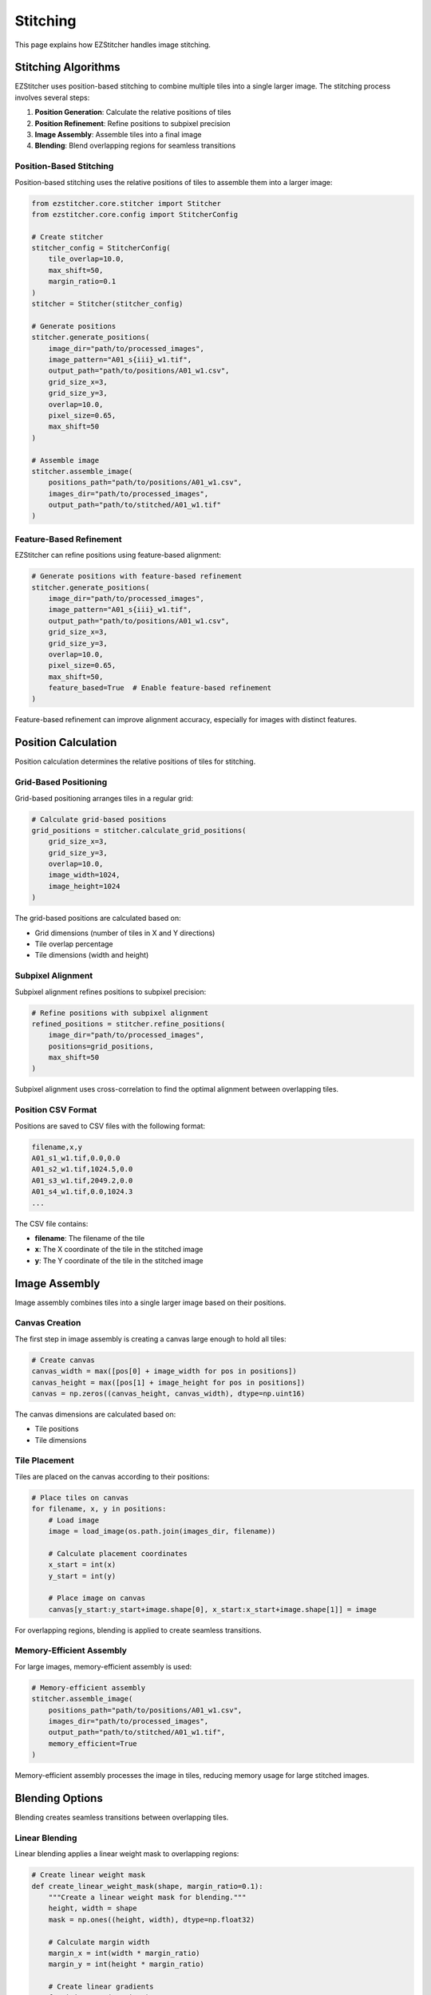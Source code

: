 Stitching
========

This page explains how EZStitcher handles image stitching.

Stitching Algorithms
------------------

EZStitcher uses position-based stitching to combine multiple tiles into a single larger image. The stitching process involves several steps:

1. **Position Generation**: Calculate the relative positions of tiles
2. **Position Refinement**: Refine positions to subpixel precision
3. **Image Assembly**: Assemble tiles into a final image
4. **Blending**: Blend overlapping regions for seamless transitions

Position-Based Stitching
~~~~~~~~~~~~~~~~~~~~~

Position-based stitching uses the relative positions of tiles to assemble them into a larger image:

.. code-block:: python

    from ezstitcher.core.stitcher import Stitcher
    from ezstitcher.core.config import StitcherConfig

    # Create stitcher
    stitcher_config = StitcherConfig(
        tile_overlap=10.0,
        max_shift=50,
        margin_ratio=0.1
    )
    stitcher = Stitcher(stitcher_config)

    # Generate positions
    stitcher.generate_positions(
        image_dir="path/to/processed_images",
        image_pattern="A01_s{iii}_w1.tif",
        output_path="path/to/positions/A01_w1.csv",
        grid_size_x=3,
        grid_size_y=3,
        overlap=10.0,
        pixel_size=0.65,
        max_shift=50
    )

    # Assemble image
    stitcher.assemble_image(
        positions_path="path/to/positions/A01_w1.csv",
        images_dir="path/to/processed_images",
        output_path="path/to/stitched/A01_w1.tif"
    )

Feature-Based Refinement
~~~~~~~~~~~~~~~~~~~~~

EZStitcher can refine positions using feature-based alignment:

.. code-block:: python

    # Generate positions with feature-based refinement
    stitcher.generate_positions(
        image_dir="path/to/processed_images",
        image_pattern="A01_s{iii}_w1.tif",
        output_path="path/to/positions/A01_w1.csv",
        grid_size_x=3,
        grid_size_y=3,
        overlap=10.0,
        pixel_size=0.65,
        max_shift=50,
        feature_based=True  # Enable feature-based refinement
    )

Feature-based refinement can improve alignment accuracy, especially for images with distinct features.

Position Calculation
------------------

Position calculation determines the relative positions of tiles for stitching.

Grid-Based Positioning
~~~~~~~~~~~~~~~~~~~

Grid-based positioning arranges tiles in a regular grid:

.. code-block:: python

    # Calculate grid-based positions
    grid_positions = stitcher.calculate_grid_positions(
        grid_size_x=3,
        grid_size_y=3,
        overlap=10.0,
        image_width=1024,
        image_height=1024
    )

The grid-based positions are calculated based on:

- Grid dimensions (number of tiles in X and Y directions)
- Tile overlap percentage
- Tile dimensions (width and height)

Subpixel Alignment
~~~~~~~~~~~~~~~

Subpixel alignment refines positions to subpixel precision:

.. code-block:: python

    # Refine positions with subpixel alignment
    refined_positions = stitcher.refine_positions(
        image_dir="path/to/processed_images",
        positions=grid_positions,
        max_shift=50
    )

Subpixel alignment uses cross-correlation to find the optimal alignment between overlapping tiles.

Position CSV Format
~~~~~~~~~~~~~~~~

Positions are saved to CSV files with the following format:

.. code-block:: text

    filename,x,y
    A01_s1_w1.tif,0.0,0.0
    A01_s2_w1.tif,1024.5,0.0
    A01_s3_w1.tif,2049.2,0.0
    A01_s4_w1.tif,0.0,1024.3
    ...

The CSV file contains:

- **filename**: The filename of the tile
- **x**: The X coordinate of the tile in the stitched image
- **y**: The Y coordinate of the tile in the stitched image

Image Assembly
------------

Image assembly combines tiles into a single larger image based on their positions.

Canvas Creation
~~~~~~~~~~~~

The first step in image assembly is creating a canvas large enough to hold all tiles:

.. code-block:: python

    # Create canvas
    canvas_width = max([pos[0] + image_width for pos in positions])
    canvas_height = max([pos[1] + image_height for pos in positions])
    canvas = np.zeros((canvas_height, canvas_width), dtype=np.uint16)

The canvas dimensions are calculated based on:

- Tile positions
- Tile dimensions

Tile Placement
~~~~~~~~~~~

Tiles are placed on the canvas according to their positions:

.. code-block:: python

    # Place tiles on canvas
    for filename, x, y in positions:
        # Load image
        image = load_image(os.path.join(images_dir, filename))
        
        # Calculate placement coordinates
        x_start = int(x)
        y_start = int(y)
        
        # Place image on canvas
        canvas[y_start:y_start+image.shape[0], x_start:x_start+image.shape[1]] = image

For overlapping regions, blending is applied to create seamless transitions.

Memory-Efficient Assembly
~~~~~~~~~~~~~~~~~~~~~

For large images, memory-efficient assembly is used:

.. code-block:: python

    # Memory-efficient assembly
    stitcher.assemble_image(
        positions_path="path/to/positions/A01_w1.csv",
        images_dir="path/to/processed_images",
        output_path="path/to/stitched/A01_w1.tif",
        memory_efficient=True
    )

Memory-efficient assembly processes the image in tiles, reducing memory usage for large stitched images.

Blending Options
--------------

Blending creates seamless transitions between overlapping tiles.

Linear Blending
~~~~~~~~~~~~

Linear blending applies a linear weight mask to overlapping regions:

.. code-block:: python

    # Create linear weight mask
    def create_linear_weight_mask(shape, margin_ratio=0.1):
        """Create a linear weight mask for blending."""
        height, width = shape
        mask = np.ones((height, width), dtype=np.float32)
        
        # Calculate margin width
        margin_x = int(width * margin_ratio)
        margin_y = int(height * margin_ratio)
        
        # Create linear gradients
        for i in range(margin_x):
            mask[:, i] = i / margin_x
            mask[:, width - i - 1] = i / margin_x
        
        for i in range(margin_y):
            mask[i, :] *= i / margin_y
            mask[height - i - 1, :] *= i / margin_y
        
        return mask

    # Apply weight mask to image
    def apply_weight_mask(image, mask):
        """Apply a weight mask to an image."""
        return image * mask

Linear blending creates a smooth transition between tiles, reducing visible seams.

Feathering
~~~~~~~~

Feathering applies a smoother transition between tiles:

.. code-block:: python

    # Create feathering mask
    def create_feathering_mask(shape, margin_ratio=0.1):
        """Create a feathering mask for blending."""
        height, width = shape
        mask = np.ones((height, width), dtype=np.float32)
        
        # Calculate margin width
        margin_x = int(width * margin_ratio)
        margin_y = int(height * margin_ratio)
        
        # Create cosine gradients
        for i in range(margin_x):
            value = 0.5 * (1 - np.cos(np.pi * i / margin_x))
            mask[:, i] = value
            mask[:, width - i - 1] = value
        
        for i in range(margin_y):
            value = 0.5 * (1 - np.cos(np.pi * i / margin_y))
            mask[i, :] *= value
            mask[height - i - 1, :] *= value
        
        return mask

Feathering creates a smoother transition than linear blending, but requires more computation.

No Blending
~~~~~~~~~

No blending simply places tiles on the canvas without blending:

.. code-block:: python

    # Assemble image without blending
    stitcher.assemble_image(
        positions_path="path/to/positions/A01_w1.csv",
        images_dir="path/to/processed_images",
        output_path="path/to/stitched/A01_w1.tif",
        blending=False
    )

No blending is faster but may result in visible seams between tiles.

Custom Blending
~~~~~~~~~~~~

You can define custom blending functions:

.. code-block:: python

    import numpy as np
    from scipy.ndimage import gaussian_filter

    def gaussian_blending(image1, image2, overlap_region):
        """Apply Gaussian blending to overlapping regions."""
        # Create Gaussian weight mask
        mask = np.zeros_like(overlap_region, dtype=np.float32)
        mask[:, :overlap_region.shape[1]//2] = 1.0
        mask = gaussian_filter(mask, sigma=overlap_region.shape[1]/10)
        
        # Apply mask
        blended = image1 * mask + image2 * (1 - mask)
        return blended

Custom blending functions can be tailored to specific image types or requirements.

Subpixel Alignment
----------------

Subpixel alignment refines tile positions to subpixel precision.

Why Subpixel Alignment Matters
~~~~~~~~~~~~~~~~~~~~~~~~~~~

Subpixel alignment is important for several reasons:

- **Accuracy**: Improves alignment accuracy beyond pixel-level precision
- **Quality**: Reduces artifacts in the stitched image
- **Resolution**: Preserves the full resolution of the original images

Without subpixel alignment, stitched images may have visible seams or misalignments.

How Subpixel Alignment Works
~~~~~~~~~~~~~~~~~~~~~~~~~

Subpixel alignment uses cross-correlation to find the optimal alignment between overlapping tiles:

1. **Overlap Extraction**: Extract overlapping regions from adjacent tiles
2. **Cross-Correlation**: Calculate the cross-correlation between overlapping regions
3. **Peak Finding**: Find the peak of the cross-correlation
4. **Subpixel Refinement**: Refine the peak position to subpixel precision
5. **Position Update**: Update tile positions based on the refined alignment

The subpixel refinement uses interpolation to estimate the true peak position with subpixel precision.

Accuracy Considerations
~~~~~~~~~~~~~~~~~~~

Several factors affect subpixel alignment accuracy:

- **Image Quality**: Higher quality images yield better alignment
- **Feature Density**: Images with more features align better
- **Overlap Size**: Larger overlap regions provide more information for alignment
- **Preprocessing**: Image preprocessing can improve alignment accuracy

For best results, use high-quality images with sufficient overlap and apply appropriate preprocessing.

Performance Impact
~~~~~~~~~~~~~~

Subpixel alignment has a performance impact:

- **Computation**: Requires more computation than pixel-level alignment
- **Memory**: May require more memory for intermediate calculations
- **Time**: Takes longer to process, especially for large images

The performance impact is usually outweighed by the quality improvement, especially for scientific applications.

Complete Stitching Example
------------------------

Here's a complete example of the stitching process:

.. code-block:: python

    from ezstitcher.core.config import PipelineConfig, StitcherConfig
    from ezstitcher.core.processing_pipeline import PipelineOrchestrator
    from ezstitcher.core.image_preprocessor import ImagePreprocessor

    # Define preprocessing function
    def enhance_contrast(image):
        """Enhance contrast using histogram equalization."""
        return ImagePreprocessor.equalize_histogram(image)

    # Create configuration
    config = PipelineConfig(
        reference_channels=["1"],
        reference_processing=enhance_contrast,
        stitcher=StitcherConfig(
            tile_overlap=10.0,
            max_shift=50,
            margin_ratio=0.1
        )
    )

    # Create and run pipeline
    pipeline = PipelineOrchestrator(config)
    pipeline.run("path/to/plate_folder")

This example:

1. Applies histogram equalization to enhance contrast
2. Generates positions with 10% overlap and 50-pixel maximum shift
3. Assembles the final stitched image with linear blending

The resulting stitched image will be saved to the output directory.
